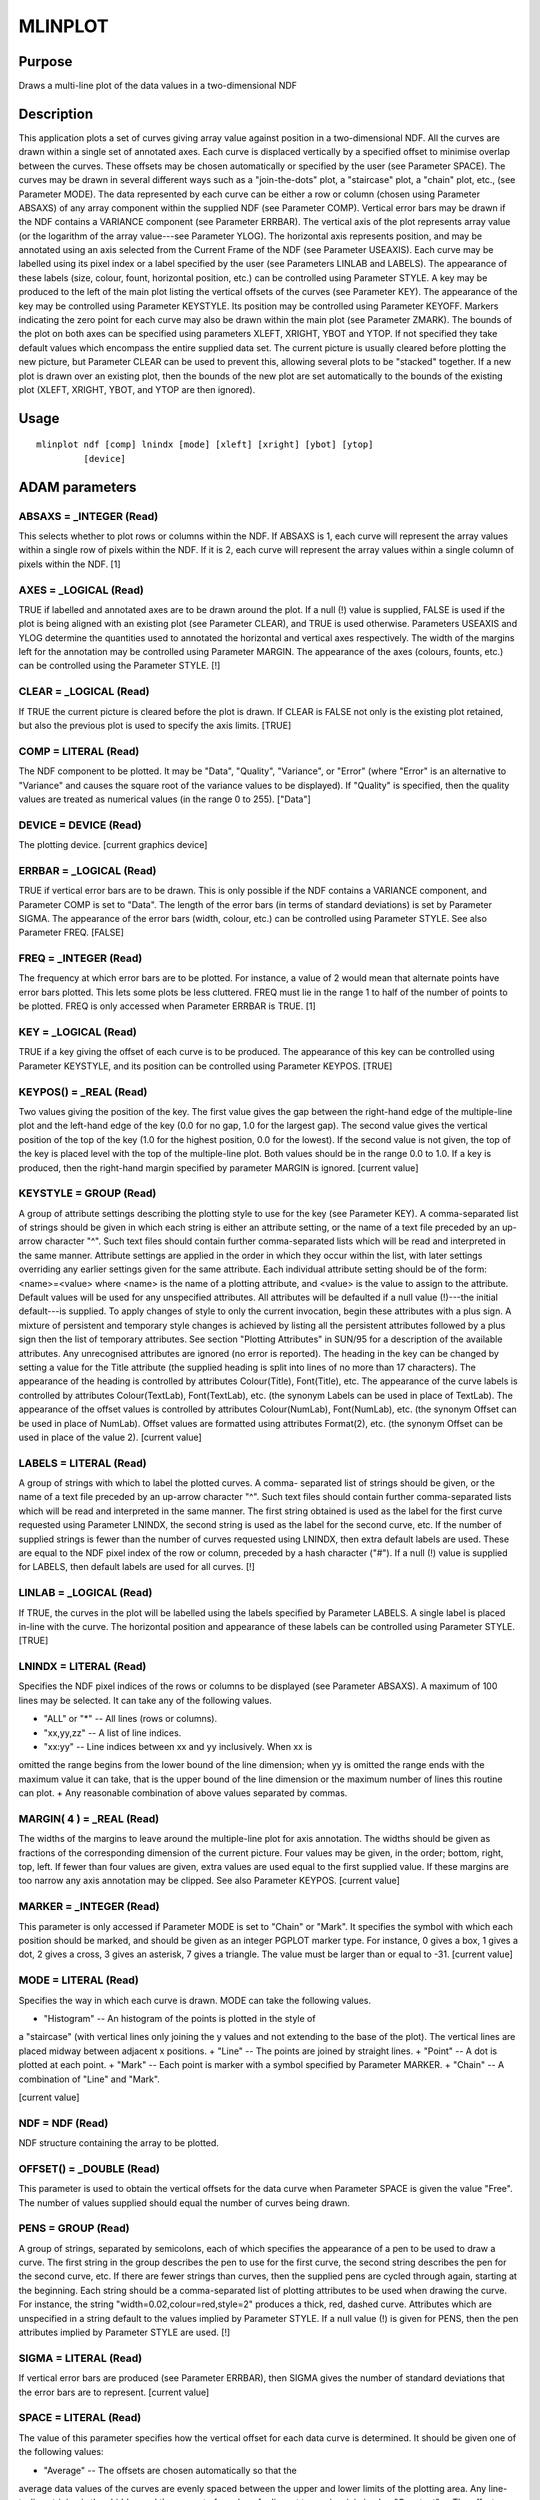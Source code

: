 

MLINPLOT
========


Purpose
~~~~~~~
Draws a multi-line plot of the data values in a two-dimensional NDF


Description
~~~~~~~~~~~
This application plots a set of curves giving array value against
position in a two-dimensional NDF. All the curves are drawn within a
single set of annotated axes. Each curve is displaced vertically by a
specified offset to minimise overlap between the curves. These offsets
may be chosen automatically or specified by the user (see Parameter
SPACE). The curves may be drawn in several different ways such as a
"join-the-dots" plot, a "staircase" plot, a "chain" plot, etc., (see
Parameter MODE).
The data represented by each curve can be either a row or column
(chosen using Parameter ABSAXS) of any array component within the
supplied NDF (see Parameter COMP). Vertical error bars may be drawn if
the NDF contains a VARIANCE component (see Parameter ERRBAR). The
vertical axis of the plot represents array value (or the logarithm of
the array value---see Parameter YLOG). The horizontal axis represents
position, and may be annotated using an axis selected from the Current
Frame of the NDF (see Parameter USEAXIS).
Each curve may be labelled using its pixel index or a label specified
by the user (see Parameters LINLAB and LABELS). The appearance of
these labels (size, colour, fount, horizontal position, etc.) can be
controlled using Parameter STYLE. A key may be produced to the left of
the main plot listing the vertical offsets of the curves (see
Parameter KEY). The appearance of the key may be controlled using
Parameter KEYSTYLE. Its position may be controlled using Parameter
KEYOFF. Markers indicating the zero point for each curve may also be
drawn within the main plot (see Parameter ZMARK).
The bounds of the plot on both axes can be specified using parameters
XLEFT, XRIGHT, YBOT and YTOP. If not specified they take default
values which encompass the entire supplied data set. The current
picture is usually cleared before plotting the new picture, but
Parameter CLEAR can be used to prevent this, allowing several plots to
be "stacked" together. If a new plot is drawn over an existing plot,
then the bounds of the new plot are set automatically to the bounds of
the existing plot (XLEFT, XRIGHT, YBOT, and YTOP are then ignored).


Usage
~~~~~


::

    
       mlinplot ndf [comp] lnindx [mode] [xleft] [xright] [ybot] [ytop]
                [device]
       



ADAM parameters
~~~~~~~~~~~~~~~



ABSAXS = _INTEGER (Read)
````````````````````````
This selects whether to plot rows or columns within the NDF. If ABSAXS
is 1, each curve will represent the array values within a single row
of pixels within the NDF. If it is 2, each curve will represent the
array values within a single column of pixels within the NDF. [1]



AXES = _LOGICAL (Read)
``````````````````````
TRUE if labelled and annotated axes are to be drawn around the plot.
If a null (!) value is supplied, FALSE is used if the plot is being
aligned with an existing plot (see Parameter CLEAR), and TRUE is used
otherwise. Parameters USEAXIS and YLOG determine the quantities used
to annotated the horizontal and vertical axes respectively. The width
of the margins left for the annotation may be controlled using
Parameter MARGIN. The appearance of the axes (colours, founts, etc.)
can be controlled using the Parameter STYLE. [!]



CLEAR = _LOGICAL (Read)
```````````````````````
If TRUE the current picture is cleared before the plot is drawn. If
CLEAR is FALSE not only is the existing plot retained, but also the
previous plot is used to specify the axis limits. [TRUE]



COMP = LITERAL (Read)
`````````````````````
The NDF component to be plotted. It may be "Data", "Quality",
"Variance", or "Error" (where "Error" is an alternative to "Variance"
and causes the square root of the variance values to be displayed). If
"Quality" is specified, then the quality values are treated as
numerical values (in the range 0 to 255). ["Data"]



DEVICE = DEVICE (Read)
``````````````````````
The plotting device. [current graphics device]



ERRBAR = _LOGICAL (Read)
````````````````````````
TRUE if vertical error bars are to be drawn. This is only possible if
the NDF contains a VARIANCE component, and Parameter COMP is set to
"Data". The length of the error bars (in terms of standard deviations)
is set by Parameter SIGMA. The appearance of the error bars (width,
colour, etc.) can be controlled using Parameter STYLE. See also
Parameter FREQ. [FALSE]



FREQ = _INTEGER (Read)
``````````````````````
The frequency at which error bars are to be plotted. For instance, a
value of 2 would mean that alternate points have error bars plotted.
This lets some plots be less cluttered. FREQ must lie in the range 1
to half of the number of points to be plotted. FREQ is only accessed
when Parameter ERRBAR is TRUE. [1]



KEY = _LOGICAL (Read)
`````````````````````
TRUE if a key giving the offset of each curve is to be produced. The
appearance of this key can be controlled using Parameter KEYSTYLE, and
its position can be controlled using Parameter KEYPOS. [TRUE]



KEYPOS() = _REAL (Read)
```````````````````````
Two values giving the position of the key. The first value gives the
gap between the right-hand edge of the multiple-line plot and the
left-hand edge of the key (0.0 for no gap, 1.0 for the largest gap).
The second value gives the vertical position of the top of the key
(1.0 for the highest position, 0.0 for the lowest). If the second
value is not given, the top of the key is placed level with the top of
the multiple-line plot. Both values should be in the range 0.0 to 1.0.
If a key is produced, then the right-hand margin specified by
parameter MARGIN is ignored. [current value]



KEYSTYLE = GROUP (Read)
```````````````````````
A group of attribute settings describing the plotting style to use for
the key (see Parameter KEY).
A comma-separated list of strings should be given in which each string
is either an attribute setting, or the name of a text file preceded by
an up-arrow character "^". Such text files should contain further
comma-separated lists which will be read and interpreted in the same
manner. Attribute settings are applied in the order in which they
occur within the list, with later settings overriding any earlier
settings given for the same attribute.
Each individual attribute setting should be of the form:
<name>=<value>
where <name> is the name of a plotting attribute, and <value> is the
value to assign to the attribute. Default values will be used for any
unspecified attributes. All attributes will be defaulted if a null
value (!)---the initial default---is supplied. To apply changes of
style to only the current invocation, begin these attributes with a
plus sign. A mixture of persistent and temporary style changes is
achieved by listing all the persistent attributes followed by a plus
sign then the list of temporary attributes.
See section "Plotting Attributes" in SUN/95 for a description of the
available attributes. Any unrecognised attributes are ignored (no
error is reported).
The heading in the key can be changed by setting a value for the Title
attribute (the supplied heading is split into lines of no more than 17
characters). The appearance of the heading is controlled by attributes
Colour(Title), Font(Title), etc. The appearance of the curve labels is
controlled by attributes Colour(TextLab), Font(TextLab), etc. (the
synonym Labels can be used in place of TextLab). The appearance of the
offset values is controlled by attributes Colour(NumLab),
Font(NumLab), etc. (the synonym Offset can be used in place of
NumLab). Offset values are formatted using attributes Format(2), etc.
(the synonym Offset can be used in place of the value 2). [current
value]



LABELS = LITERAL (Read)
```````````````````````
A group of strings with which to label the plotted curves. A comma-
separated list of strings should be given, or the name of a text file
preceded by an up-arrow character "^". Such text files should contain
further comma-separated lists which will be read and interpreted in
the same manner. The first string obtained is used as the label for
the first curve requested using Parameter LNINDX, the second string is
used as the label for the second curve, etc. If the number of supplied
strings is fewer than the number of curves requested using LNINDX,
then extra default labels are used. These are equal to the NDF pixel
index of the row or column, preceded by a hash character ("#"). If a
null (!) value is supplied for LABELS, then default labels are used
for all curves. [!]



LINLAB = _LOGICAL (Read)
````````````````````````
If TRUE, the curves in the plot will be labelled using the labels
specified by Parameter LABELS. A single label is placed in-line with
the curve. The horizontal position and appearance of these labels can
be controlled using Parameter STYLE. [TRUE]



LNINDX = LITERAL (Read)
```````````````````````
Specifies the NDF pixel indices of the rows or columns to be displayed
(see Parameter ABSAXS). A maximum of 100 lines may be selected. It can
take any of the following values.


+ "ALL" or "*" -- All lines (rows or columns).
+ "xx,yy,zz" -- A list of line indices.
+ "xx:yy" -- Line indices between xx and yy inclusively. When xx is
omitted the range begins from the lower bound of the line dimension;
when yy is omitted the range ends with the maximum value it can take,
that is the upper bound of the line dimension or the maximum number of
lines this routine can plot.
+ Any reasonable combination of above values separated by commas.





MARGIN( 4 ) = _REAL (Read)
``````````````````````````
The widths of the margins to leave around the multiple-line plot for
axis annotation. The widths should be given as fractions of the
corresponding dimension of the current picture. Four values may be
given, in the order; bottom, right, top, left. If fewer than four
values are given, extra values are used equal to the first supplied
value. If these margins are too narrow any axis annotation may be
clipped. See also Parameter KEYPOS. [current value]



MARKER = _INTEGER (Read)
````````````````````````
This parameter is only accessed if Parameter MODE is set to "Chain" or
"Mark". It specifies the symbol with which each position should be
marked, and should be given as an integer PGPLOT marker type. For
instance, 0 gives a box, 1 gives a dot, 2 gives a cross, 3 gives an
asterisk, 7 gives a triangle. The value must be larger than or equal
to -31. [current value]



MODE = LITERAL (Read)
`````````````````````
Specifies the way in which each curve is drawn. MODE can take the
following values.


+ "Histogram" -- An histogram of the points is plotted in the style of
a "staircase" (with vertical lines only joining the y values and not
extending to the base of the plot). The vertical lines are placed
midway between adjacent x positions.
+ "Line" -- The points are joined by straight lines.
+ "Point" -- A dot is plotted at each point.
+ "Mark" -- Each point is marker with a symbol specified by Parameter
MARKER.
+ "Chain" -- A combination of "Line" and "Mark".

[current value]



NDF = NDF (Read)
````````````````
NDF structure containing the array to be plotted.



OFFSET() = _DOUBLE (Read)
`````````````````````````
This parameter is used to obtain the vertical offsets for the data
curve when Parameter SPACE is given the value "Free". The number of
values supplied should equal the number of curves being drawn.



PENS = GROUP (Read)
```````````````````
A group of strings, separated by semicolons, each of which specifies
the appearance of a pen to be used to draw a curve. The first string
in the group describes the pen to use for the first curve, the second
string describes the pen for the second curve, etc. If there are fewer
strings than curves, then the supplied pens are cycled through again,
starting at the beginning. Each string should be a comma-separated
list of plotting attributes to be used when drawing the curve. For
instance, the string "width=0.02,colour=red,style=2" produces a thick,
red, dashed curve. Attributes which are unspecified in a string
default to the values implied by Parameter STYLE. If a null value (!)
is given for PENS, then the pen attributes implied by Parameter STYLE
are used. [!]



SIGMA = LITERAL (Read)
``````````````````````
If vertical error bars are produced (see Parameter ERRBAR), then SIGMA
gives the number of standard deviations that the error bars are to
represent. [current value]



SPACE = LITERAL (Read)
``````````````````````
The value of this parameter specifies how the vertical offset for each
data curve is determined. It should be given one of the following
values:


+ "Average" -- The offsets are chosen automatically so that the
average data values of the curves are evenly spaced between the upper
and lower limits of the plotting area. Any line- to-line striping is
thus hidden and the amount of overlap of adjacent traces is minimised.
+ "Constant" -- The offsets are chosen automatically so that the zero
points of the curves are evenly spaced between the upper and lower
limits of the plotting area. The width of any line-to-line strip is
constant, which could result in the curves becoming confused if the
bias of a curve from its zero point is so large that it overlaps
another curve.
+ "Free" -- The offsets to use are obtained explicitly using Parameter
OFFSET.
+ "None" -- No vertical offsets are used. All curves are displayed
  with the same zero point.

The input can be abbreviated to an unambiguous length and is case
insensitive. ["Average"]



STYLE = GROUP (Read)
````````````````````
A group of attribute settings describing the plotting style to use
when drawing the annotated axes, data curves, error bars, zero
markers, and curve labels.
A comma-separated list of strings should be given in which each string
is either an attribute setting, or the name of a text file preceded by
an up-arrow character "^". Such text files should contain further
comma-separated lists which will be read and interpreted in the same
manner. Attribute settings are applied in the order in which they
occur within the list, with later settings overriding any earlier
settings given for the same attribute.
Each individual attribute setting should be of the form:
<name>=<value>
where <name> is the name of a plotting attribute, and <value> is the
value to assign to the attribute. Default values will be used for any
unspecified attributes. All attributes will be defaulted if a null
value (!)---the initial default---is supplied. To apply changes of
style to only the current invocation, begin these attributes with a
plus sign. A mixture of persistent and temporary style changes is
achieved by listing all the persistent attributes followed by a plus
sign then the list of temporary attributes.
See section "Plotting Attributes" in SUN/95 for a description of the
available attributes. Any unrecognised attributes are ignored (no
error is reported).
The appearance of the data curves is controlled by the attributes
Colour(Curves), Width(Curves), etc. (the synonym Lines may be used in
place of Curves). The appearance of markers used if Parameter MODE is
set to "Point", "Mark" or "Chain" is controlled by Colour(Markers),
Width(Markers), etc. (the synonym Symbols may be used in place of
Markers). The appearance of the error bars is controlled using
Colour(ErrBars), Width(ErrBars), etc. (see Parameter ERRBAR). The
appearance of the zero-point markers is controlled using
Colour(ZeroMark), Size(ZeroMark), etc. The appearance of the curve
labels is controlled using Colour(Labels), Size(Labels), etc.
LabPos(Left) controls the horizontal position of the in-line curve
label (see Parameter LINLAB), and LabPos(Right) controls the
horizontal position of the curve label associated with the right-hand
zero-point marker (see Parameter ZMARK). LabPos without any qualifier
is equivalent to LabPos(Left). LabPos values are floating point, with
0.0 meaning the left edge of the plotting area, and 1.0 the right
edge. Values outside the range 0 to 1 may be used. [current value]



USEAXIS = LITERAL (Read)
````````````````````````
The quantity to be used to annotate the horizontal axis of the plot
specified by using one of the following options.


+ An integer index of an axis within the current Frame of the input
NDF (in the range 1 to the number of axes in the current Frame).
+ An axis symbol string such as "RA" or "VRAD".
+ A generic option where "SPEC" requests the spectral axis, "TIME"
  selects the time axis, "SKYLON" and "SKYLAT" picks the sky longitude
  and latitude axes respectively. Only those axis domains present are
  available as options.

The quantity used to annotate the horizontal axis must have a defined
value at all points in the array, and must increase or decrease
monotonically along the array. For instance, if RA is used to annotate
the horizontal axis, then an error will be reported if the profile
passes through RA=0 because it will introduce a non-monotonic jump in
axis value (from 0h to 24h, or 24h to 0h). If a null (!) value is
supplied, the value of Parameter ABSAXS is used. [!]



XLEFT = LITERAL (Read)
``````````````````````
The axis value to place at the left-hand end of the horizontal axis.
If a null (!) value is supplied, the value used is the first element
in the data being displayed. The value supplied may be greater than or
less than the value supplied for XRIGHT. A formatted value for the
quantity specified by parameter USEAXIS should be supplied. [!]



XRIGHT = LITERAL (Read)
```````````````````````
The axis value to place at the right-hand end of the horizontal axis.
If a null (!) value is supplied, the value used is the last element in
the data being displayed. The value supplied may be greater than or
less than the value supplied for XLEFT. A formatted value for the
quantity specified by parameter USEAXIS should be supplied. [!]



YBOT = _DOUBLE (Read)
`````````````````````
The data value to place at the bottom end of the vertical axis. If a
null (!) value is supplied, the value used is the lowest data value to
be displayed, after addition of the vertical offsets. The value
supplied may be greater than or less than the value supplied for YTOP.
[!]



YLOG = _LOGICAL (Read)
``````````````````````
TRUE if the value displayed on the vertical axis is to be the
logarithm of the supplied data values. If TRUE, then the values
supplied for parameters YTOP and YBOT should be values for the
logarithm of the data value, not the data value itself. [FALSE]



YTOP = _DOUBLE (Read)
`````````````````````
The data value to place at the top end of the vertical axis. If a null
(!) value is supplied, the value used is the highest data value to be
displayed, after addition of the vertical offsets. The value supplied
may be greater than or less than the value supplied for YBOT. [!]



ZMARK = _LOGICAL (Read)
```````````````````````
If TRUE, then a pair of short horizontal lines are drawn at the left
and right edges of the main plot for each curve. The vertical position
of these lines corresponds to the zero point for the corresponding
curve. The right-hand marker is annotated with the curve label (see
Parameter LABELS). The appearance of these markers can be controlled
using the Parameter STYLE. [TRUE]



Examples
~~~~~~~~
mlinplot rcw3_b1 reset \
Plot the first five rows of the two-dimensional NDF file, rcw3_b1 on
the current graphics device. The lines are offset such that the
averages of the rows are evenly separated in the direction of the
vertical axis.
mlinplot rcw3_b1 lnindx="1,3,5,7:10" \
Plot the rows 1, 3, 5, 7, 8, 9 and 10 of the two-dimensional NDF file,
rcw3_b1, on the current graphics device.
mlinplot rcw3_b1 lnindx=* \
Plot all rows of the two-dimensional NDF file, rcw3_b1, on the current
graphics device.
mlinplot rcw3_b1 lnindx=* style="colour(curve)=red+width(curve)=4" \
As the previous example, but the rows are drawn in red at four times
normal thickness. The change of line coluor persists to the next
invocation, but not the temporary widening of the lines.
mlinplot rcw3_b1 lnindx=* style="+width(curve)=4" \
As the previous example, but now the rows are drawn in the current
line colour.
mlinplot rcw3_b1 absaxs=2 lnindx="20:25,30,31" \
Plot columns 20, 21, 22, 23, 24, 25, 30 and 31 of the two-dimensional
NDF file, rcw3_b1, on the current graphics device.
mlinplot rcw3_b1 style="Title=CRDD rcw3_b1" \
Plot the currently selected rows of the two-dimensional NDF file,
rcw3_b1, on the current graphics device. The plot has a title of "CRDD
rcw3_b1".
mlinplot rcw3_b1(100:500,) ybot=0.0 ytop=1.0E-3 \
Plot the currently selected rows of the two-dimensional NDF, rcw3_b1,
between column 100 and column 500. The vertical display range is from
0.0 to 1.0E-3.
mlinplot rcw3_b1 space=constant device=ps_p \
Plot the currently selected rows of the two-dimensional NDF file,
rcw3_b1, on the ps_p device. The base lines are evenly distributed
over the range of the vertical axis.
mlinplot rcw3_b1 space=free offset=[0.,2.0E-4,4.0E-4,6.0E-4,0.1] \
Plot the currently selected rows of the two-dimensional NDF file,
rcw3_b1. The base lines are set at 0.0 for the first row, 2.0E-4 for
the second, 4.0E-4 for the third, 6.0E-4 for the fourthm and 0.1 for
the fifth.



Notes
~~~~~


+ If no Title is specified via the STYLE parameter, then the TITLE
component in the NDF is used as the default title for the annotated
axes. If the NDF does not have a TITLE component, then the default
title is taken from current co-ordinate Frame in the NDF. If this has
not been set explicitly, then the name of the NDF is used as the
default title.
+ The application stores a number of pictures in the graphics database
  in the following order: a FRAME picture containing the annotated axes,
  data plot, and optional key; a KEY picture to store the key if
  present; and a DATA picture containing just the data plot. Note, the
  FRAME picture is only created if annotated axes or a key has been
  drawn, or if non-zero margins were specified using Parameter MARGIN.




Related Applications
~~~~~~~~~~~~~~~~~~~~
KAPPA: LINPLOT; Figaro: ESPLOT, IPLOTS, MSPLOT, SPLOT, SPECGRID;
SPLAT.


Copyright
~~~~~~~~~
Copyright (C) 1999, 2004 Central Laboratory of the Research Councils.
Copyright (C) 2006 Particle Physics & Astronomy Research Council.
Copyright (C) 2010 Science & Technology Facilities Council. All Rights
Reserved.


Licence
~~~~~~~
This program is free software; you can redistribute it and/or modify
it under the terms of the GNU General Public License as published by
the Free Software Foundation; either Version 2 of the License, or (at
your option) any later version.
This program is distributed in the hope that it will be useful, but
WITHOUT ANY WARRANTY; without even the implied warranty of
MERCHANTABILITY or FITNESS FOR A PARTICULAR PURPOSE. See the GNU
General Public License for more details.
You should have received a copy of the GNU General Public License
along with this program; if not, write to the Free Software
Foundation, Inc., 51 Franklin Street, Fifth Floor, Boston, MA
02110-1301, USA.


Implementation Status
~~~~~~~~~~~~~~~~~~~~~


+ This routine correctly processes the AXIS, DATA, VARIANCE, QUALITY,
LABEL, TITLE, WCS and UNITS components of the NDF.
+ Processing of bad pixels and automatic quality masking are
supported.
+ All non-complex numeric data types can be handled. Only double-
  precision floating-point data can be processed directly. Other non-
  complex data types will undergo a type conversion before the plot is
  drawn.




